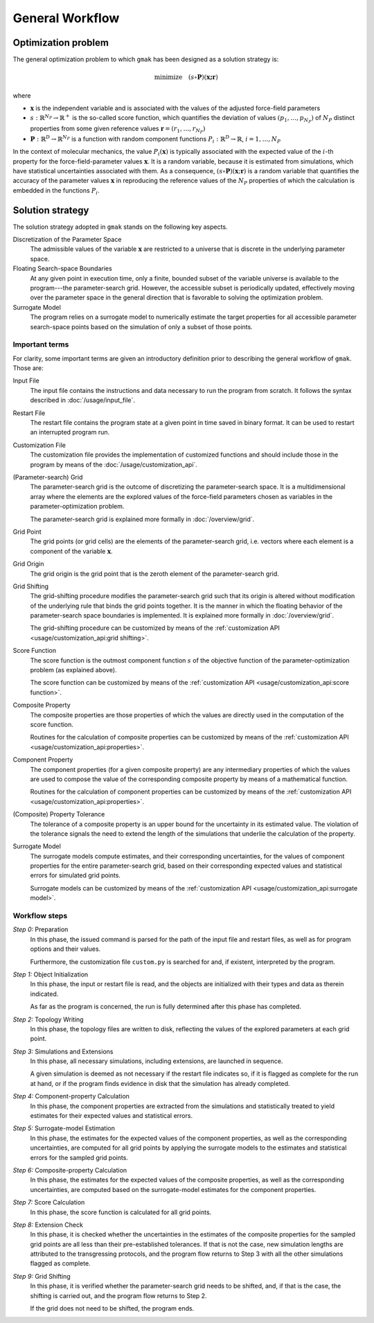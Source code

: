 ################
General Workflow
################

Optimization problem
====================

The general optimization problem to which ``gmak`` has been designed
as a solution strategy is:

.. math::

    \text{minimize}\quad (s \circ \mathbf{P}) (\mathbf{x; \mathbf{r}})

where

- :math:`\mathbf{x}` is the independent variable and is associated
  with the values of the adjusted force-field parameters
- :math:`s: \mathbb{R}^{N_P} \to \mathbb{R}^+` is the so-called score
  function, which quantifies the deviation of values
  :math:`(p_1,\ldots,p_{N_P})` of :math:`N_P` distinct properties from
  some given reference values :math:`\mathbf{r}=(r_1,\ldots,r_{N_P})`

- :math:`\mathbf{P}:\mathbb{R}^D\to\mathbb{R}^{N_P}` is a  function
  with random component functions
  :math:`P_i:\mathbb{R}^D\to\mathbb{R}`, :math:`i=1,\ldots,N_P`

In the context of molecular mechanics, the value
:math:`P_i(\mathbf{x})` is typically associated with the expected
value of the :math:`i`-th property for the force-field-parameter
values :math:`\mathbf{x}`.  It is a random variable, because it is
estimated from simulations, which have statistical uncertainties
associated with them. As a consequence,
:math:`(s\circ\mathbf{P})(\mathbf{x};\mathbf{r})` is a random variable
that quantifies the accuracy of the parameter values :math:`\mathbf{x}` in
reproducing the reference values of the :math:`N_P` properties of
which the calculation is embedded in the functions :math:`P_i`.

Solution strategy
=================

The solution strategy adopted in ``gmak`` stands on the following key
aspects.

Discretization of the Parameter Space
    The admissible values of the variable :math:`\mathbf{x}` are
    restricted to a universe that is discrete in the underlying
    parameter space.

Floating Search-space Boundaries
    At any given point in execution time, only a finite, bounded
    subset of the variable universe is available to the program---the
    parameter-search grid. However, the accessible subset is
    periodically updated, effectively moving over the parameter space
    in the general direction that is favorable to solving the
    optimization problem.

Surrogate Model
    The program relies on a surrogate model to numerically estimate
    the target properties for all accessible parameter search-space
    points based on the simulation of only a subset of those points.


Important terms
---------------

For clarity, some important terms are given an introductory definition
prior to describing the general workflow of ``gmak``.  Those are:

Input File
    The input file contains the instructions and data necessary to run
    the program from scratch. It follows the syntax described in 
    :doc:`/usage/input_file`.

Restart File
    The restart file contains the program state at a given point in
    time saved in binary format. It can be used to restart an
    interrupted program run.
    
Customization File
    The customization file provides the implementation of customized
    functions and should include those in the program by means of the
    :doc:`/usage/customization_api`.

(Parameter-search) Grid
    The parameter-search grid is the outcome of discretizing the
    parameter-search space. It is a multidimensional array where the
    elements are the explored values of the force-field parameters
    chosen as variables in the parameter-optimization problem.

    The parameter-search grid is explained more formally in
    :doc:`/overview/grid`.

Grid Point
    The grid points (or grid cells) are the elements of the
    parameter-search grid, i.e. vectors where each element is 
    a component of the variable :math:`\mathbf{x}`.

Grid Origin
    The grid origin is the grid point that is the zeroth element of
    the parameter-search grid.

Grid Shifting
    The grid-shifting procedure modifies the parameter-search grid
    such that its origin is altered without modification of the
    underlying rule that binds the grid points together. It is the
    manner in which the floating behavior of the parameter-search
    space boundaries is implemented. It is explained more formally in
    :doc:`/overview/grid`.

    The grid-shifting procedure can be customized by means of the
    :ref:`customization API <usage/customization_api:grid shifting>`.

Score Function
    The score function is the outmost component function :math:`s` of
    the objective function of the parameter-optimization problem (as
    explained above).

    The score function can be customized by means of the
    :ref:`customization API <usage/customization_api:score function>`.

Composite Property
    The composite properties are those properties of which the values
    are directly used in the computation of the score function.

    Routines for the calculation of composite properties can be
    customized by means of the :ref:`customization API
    <usage/customization_api:properties>`.

Component Property
    The component properties (for a given composite property) are any
    intermediary properties of which the values are used to compose
    the value of the corresponding composite property by means of a
    mathematical function.

    Routines for the calculation of component properties can be
    customized by means of the :ref:`customization API
    <usage/customization_api:properties>`.

(Composite) Property Tolerance
    The tolerance of a composite property is an upper bound for the
    uncertainty in its estimated value. The violation of the tolerance
    signals the need to extend the length of the simulations that
    underlie the calculation of the property.

Surrogate Model
    The surrogate models compute estimates, and their corresponding
    uncertainties, for the values of component properties for the
    entire parameter-search grid, based on their corresponding
    expected values and statistical errors for simulated grid points.

    Surrogate models can be customized by means of the
    :ref:`customization API <usage/customization_api:surrogate
    model>`.


Workflow steps
--------------


*Step 0:* Preparation
    In this phase, the issued command is parsed for the path of the
    input file and restart files, as well as for program options and
    their values.

    Furthermore, the customization file ``custom.py`` is searched for
    and, if existent, interpreted by the program.

*Step 1:* Object Initialization
    In this phase, the input or restart file is read, and the objects
    are initialized with their types and data as therein indicated.
    
    As far as the program is concerned, the run is fully determined
    after this phase has completed.

*Step 2:* Topology Writing
    In this phase, the topology files are written to disk, reflecting
    the values of the explored parameters at each grid point.

*Step 3:* Simulations and Extensions
    In this phase, all necessary simulations, including extensions,
    are launched in sequence.
    
    A given simulation is deemed as not necessary if the restart file
    indicates so, if it is flagged as complete for the run at
    hand, or if the program finds evidence in disk that the simulation
    has already completed.

*Step 4:* Component-property Calculation
    In this phase, the component properties are extracted from the
    simulations and statistically treated to yield estimates for their
    expected values and statistical errors.

*Step 5:* Surrogate-model Estimation
    In this phase, the estimates for the expected values of the
    component properties, as well as the corresponding uncertainties,
    are computed for all grid points by applying the surrogate models
    to the estimates and statistical errors for the sampled grid
    points.

*Step 6:* Composite-property Calculation
    In this phase, the estimates for the expected values of the
    composite properties, as well as the corresponding uncertainties,
    are computed based on the surrogate-model estimates for the
    component properties.

*Step 7:* Score Calculation
    In this phase, the score function is calculated for all grid
    points.

*Step 8:* Extension Check
    In this phase, it is checked whether the uncertainties in the
    estimates of the composite properties for the sampled grid points
    are all less than their pre-established tolerances. If that is not
    the case, new simulation lengths are attributed to the
    transgressing protocols, and the program flow returns to Step 3
    with all the other simulations flagged as complete.

*Step 9:* Grid Shifting
    In this phase, it is verified whether the parameter-search grid 
    needs to be shifted, and, if that is the case, the shifting is
    carried out, and the program flow returns to Step 2.
    
    If the grid does not need to be shifted, the program ends.



